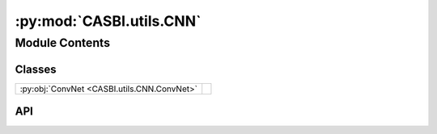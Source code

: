 :py:mod:`CASBI.utils.CNN`
=========================

.. py:module:: CASBI.utils.CNN

.. autodoc2-docstring:: CASBI.utils.CNN
   :allowtitles:

Module Contents
---------------

Classes
~~~~~~~

.. list-table::
   :class: autosummary longtable
   :align: left

   * - :py:obj:`ConvNet <CASBI.utils.CNN.ConvNet>`
     -

API
~~~

.. py:class:: ConvNet(output_dim)
   :canonical: CASBI.utils.CNN.ConvNet

   Bases: :py:obj:`torch.nn.Module`

   .. py:method:: forward(x)
      :canonical: CASBI.utils.CNN.ConvNet.forward

      .. autodoc2-docstring:: CASBI.utils.CNN.ConvNet.forward

